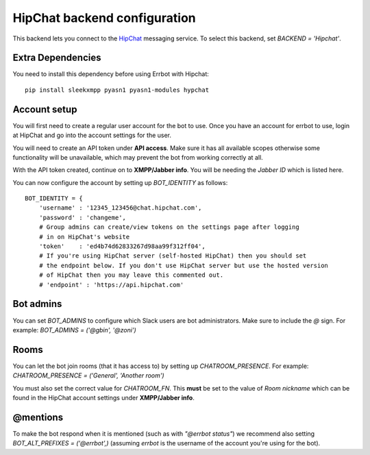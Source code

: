 HipChat backend configuration
=============================

This backend lets you connect to the
`HipChat <https://hipchat.com/>`_ messaging service.
To select this backend,
set `BACKEND = 'Hipchat'`.

Extra Dependencies
------------------

You need to install this dependency before using Errbot with Hipchat::

    pip install sleekxmpp pyasn1 pyasn1-modules hypchat


Account setup
-------------

You will first need to create a regular user account for the bot to use.
Once you have an account for errbot to use,
login at HipChat and go into the account settings for the user.

You will need to create an API token under **API access**.
Make sure it has all available scopes
otherwise some functionality will be unavailable,
which may prevent the bot from working correctly at all.

With the API token created,
continue on to **XMPP/Jabber info**.
You will be needing the `Jabber ID` which is listed here.

You can now configure the account by setting up `BOT_IDENTITY` as follows::

    BOT_IDENTITY = {
        'username' : '12345_123456@chat.hipchat.com',
        'password' : 'changeme',
        # Group admins can create/view tokens on the settings page after logging
        # in on HipChat's website
        'token'    : 'ed4b74d62833267d98aa99f312ff04',
        # If you're using HipChat server (self-hosted HipChat) then you should set
        # the endpoint below. If you don't use HipChat server but use the hosted version
        # of HipChat then you may leave this commented out.
        # 'endpoint' : 'https://api.hipchat.com'


Bot admins
----------

You can set `BOT_ADMINS` to configure which Slack users are bot administrators.
Make sure to include the `@` sign.
For example: `BOT_ADMINS = ('@gbin', '@zoni')`


Rooms
-----

You can let the bot join rooms (that it has access to) by setting up `CHATROOM_PRESENCE`.
For example: `CHATROOM_PRESENCE = ('General', 'Another room')`

You must also set the correct value for `CHATROOM_FN`.
This **must** be set to the value of `Room nickname`
which can be found in the HipChat account settings under **XMPP/Jabber info**.


@mentions
---------

To make the bot respond when it is mentioned (such as with *"@errbot status"*)
we recommend also setting `BOT_ALT_PREFIXES = ('@errbot',)`
(assuming `errbot` is the username of the account you're using for the bot).
